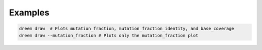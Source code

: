 
Examples
++++++++

.. code:: bash

    dreem draw  # Plots mutation_fraction, mutation_fraction_identity, and base_coverage
    dreem draw --mutation_fraction # Plots only the mutation_fraction plot


